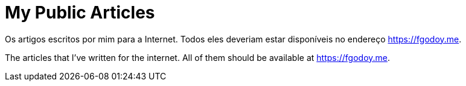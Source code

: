 = My Public Articles

Os artigos escritos por mim para a Internet. Todos eles deveriam estar
disponíveis no endereço https://fgodoy.me.

The articles that I've written for the internet. All of them should be available
at https://fgodoy.me.
